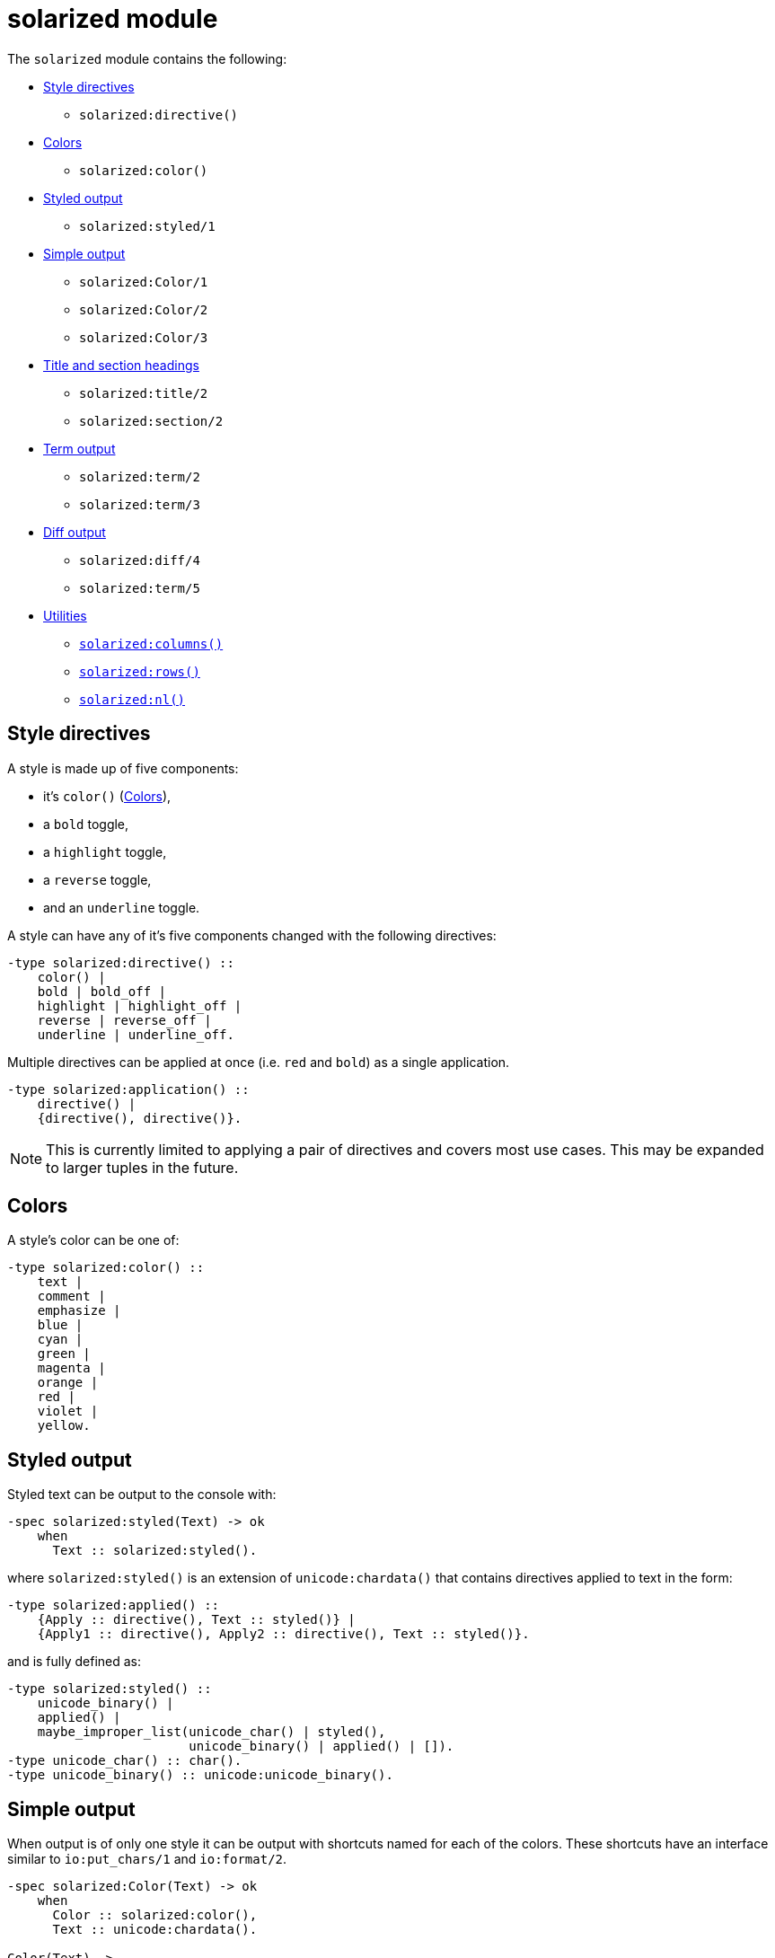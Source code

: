 = solarized module

The `solarized` module contains the following:

* <<style>>
** `solarized:directive()`
* <<color>>
** `solarized:color()`
* <<styled>>
** `solarized:styled/1`
* <<simple>>
** `solarized:Color/1`
** `solarized:Color/2`
** `solarized:Color/3`
* <<titles>>
** `solarized:title/2`
** `solarized:section/2`
* <<term>>
** `solarized:term/2`
** `solarized:term/3`
* <<diff>>
** `solarized:diff/4`
** `solarized:term/5`
* <<utilities>>
** <<columns>>
** <<rows>>
** <<nl>>

[#style]
== Style directives

A style is made up of five components:

* it's `color()` (<<color>>),
* a `bold` toggle,
* a `highlight` toggle,
* a `reverse` toggle,
* and an `underline` toggle.

A style can have any of it's five components changed with the following
directives:

[source,erlang]
----
-type solarized:directive() ::
    color() |
    bold | bold_off |
    highlight | highlight_off |
    reverse | reverse_off |
    underline | underline_off.
----

Multiple directives can be applied at once
(i.e. `red` and `bold`)
as a single application.

[source,erlang]
----
-type solarized:application() ::
    directive() |
    {directive(), directive()}.
----

NOTE: This is currently limited to applying a pair of directives and covers
most use cases. This may be expanded to larger tuples in the future.

[#color]
== Colors

A style's color can be one of:

[source,erlang]
----
-type solarized:color() ::
    text |
    comment |
    emphasize |
    blue |
    cyan |
    green |
    magenta |
    orange |
    red |
    violet |
    yellow.
----

[#styled]
== Styled output

Styled text can be output to the console with:

[source,erlang]
----
-spec solarized:styled(Text) -> ok
    when
      Text :: solarized:styled().
----

where `solarized:styled()` is an extension of `unicode:chardata()` that
contains directives applied to text in the form:

[source,erlang]
----
-type solarized:applied() ::
    {Apply :: directive(), Text :: styled()} |
    {Apply1 :: directive(), Apply2 :: directive(), Text :: styled()}.
----

and is fully defined as:

[source,erlang]
----
-type solarized:styled() ::
    unicode_binary() |
    applied() |
    maybe_improper_list(unicode_char() | styled(),
                        unicode_binary() | applied() | []).
-type unicode_char() :: char().
-type unicode_binary() :: unicode:unicode_binary().
----

[#simple]
== Simple output

When output is of only one style it can be output with shortcuts named for
each of the colors.
These shortcuts have an interface similar to `io:put_chars/1` and `io:format/2`.

[source,erlang]
----
-spec solarized:Color(Text) -> ok
    when
      Color :: solarized:color(),
      Text :: unicode:chardata().

Color(Text) ->
    styled({Color, Text}).

-spec solarized:Color(Format, Data) -> ok
    when
      Color :: solarized:color(),
      Format :: io:format(),
      Data :: [term()].

Color(Format, Data) ->
    styled({Color, io_lib:format(Format, Data)}).

-spec solarized:Color(Apply, Text) -> ok
    when
      Color :: solarized:color(),
      Apply :: solarized:directive(),
      Text :: unicode:chardata().

Color(Apply, Text) ->
    styled({Color, Apply, Text}).

-spec solarized:Color(Apply, Format, Data) -> ok
    when
      Color :: solarized:color(),
      Apply :: solarized:directive(),
      Format :: io:format(),
      Data :: [term()].

Color(Apply, Format, Data) ->
    styled({Color, Apply, io_lib:format(Format, Data)}).
----

[#titles]
== Title and section headings

Output title and section headings in the form:

----
== Title =====================
-- Section -------------------
----

[source,erlang]
----
-spec solarized:title(Style, Text) -> ok
    when
      Style :: application(),
      Text :: unicode:chardata().

-spec solarized:section(Style, Text) -> ok
    when
      Style :: application(),
      Text :: unicode:chardata().
----

NOTE: `solarized:columns()` is used to adapt to different terminal widths.

Inspired by error messages of https://elm-lang.org/[Elm].

[#term]
== Term output

Output erlang terms formatted like Michael does:

[source,erlang]
----
-spec solarized:term(Style, Term) -> ok
    when
      Style :: application(),
      Term :: term().

-spec solarized:term(Style, Term, Options) -> ok
    when
      Style :: application(),
      Term :: term(),
      Options :: diff_options().
----

where the `Options` are shared with <<diff>>.

[#diff]
== Diff output

Diff two erlang terms producing `styled()` text:

[source,erlang]
----
-spec solarized:diff(OldStyle, NewStyle, OldTerm, NewTerm) -> ok
    when
      OldStyle :: application(),
      NewStyle :: application(),
      OldTerm :: term(),
      NewTerm :: term().

-spec solarized:diff(OldStyle, NewStyle, OldTerm, NewTerm, Options) -> ok
    when
      OldStyle :: application(),
      NewStyle :: application(),
      OldTerm :: term(),
      NewTerm :: term(),
      Options :: diff_options().

-type solarized_diff:options() ::
    #{ indent => pos_integer() | styled(),
       hanging => boolean(),
       common => application()
       width => pos_integer()}.
----

with `Options`:

indent::
Either the number of spaces to indent or some styled text.

hanging::
For multi-line text and a styled indent:
+
  * *false*: all lines are indented the same, or
  * *true*: (*default*) following lines are indented with spaces equal in width to the first line styled indent.

common::
The applied style for term components that are the same.

width::
Maximum with of formatted term not including size of indent.
The width is clamped by the terminal width (<<columns>>).

[#utilities]
== Utilities

[#columns]
=== `solarized:columns()`

[source,erlang]
----
-spec solarized:columns() -> Columns
    when
      Columns :: pos_integer().
----

This is a wrapper around `io:columns()` that returns a default of `80` when
the underlying call is unsupported.

[#rows]
=== `solarized:rows()`

[source,erlang]
----
-spec solarized:rows() -> Rows
    when
      Rows :: pos_integer().
----

This is a wrapper around `io:rows()` that returns a default of `25` when
the underlying call is unsupported.

[#nl]
=== `solarized:nl()`

[source,erlang]
----
-spec solarized:nl() -> ok.
----

This is an alias for `io:nl()`.

